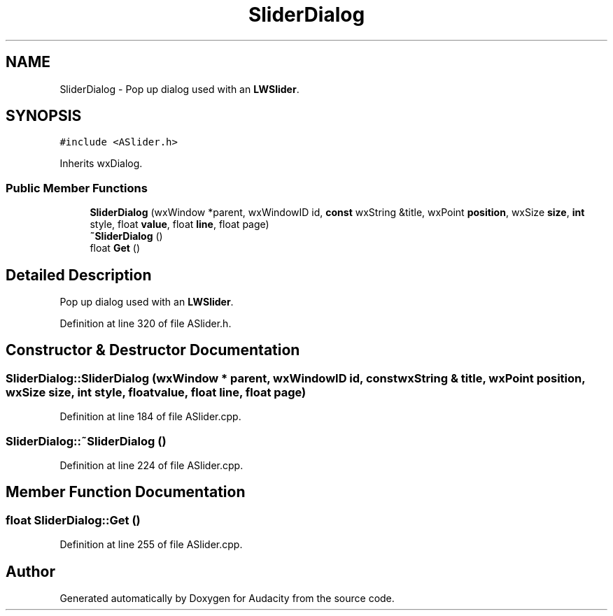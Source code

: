 .TH "SliderDialog" 3 "Thu Apr 28 2016" "Audacity" \" -*- nroff -*-
.ad l
.nh
.SH NAME
SliderDialog \- Pop up dialog used with an \fBLWSlider\fP\&.  

.SH SYNOPSIS
.br
.PP
.PP
\fC#include <ASlider\&.h>\fP
.PP
Inherits wxDialog\&.
.SS "Public Member Functions"

.in +1c
.ti -1c
.RI "\fBSliderDialog\fP (wxWindow *parent, wxWindowID id, \fBconst\fP wxString &title, wxPoint \fBposition\fP, wxSize \fBsize\fP, \fBint\fP style, float \fBvalue\fP, float \fBline\fP, float page)"
.br
.ti -1c
.RI "\fB~SliderDialog\fP ()"
.br
.ti -1c
.RI "float \fBGet\fP ()"
.br
.in -1c
.SH "Detailed Description"
.PP 
Pop up dialog used with an \fBLWSlider\fP\&. 
.PP
Definition at line 320 of file ASlider\&.h\&.
.SH "Constructor & Destructor Documentation"
.PP 
.SS "SliderDialog::SliderDialog (wxWindow * parent, wxWindowID id, \fBconst\fP wxString & title, wxPoint position, wxSize size, \fBint\fP style, float value, float line, float page)"

.PP
Definition at line 184 of file ASlider\&.cpp\&.
.SS "SliderDialog::~SliderDialog ()"

.PP
Definition at line 224 of file ASlider\&.cpp\&.
.SH "Member Function Documentation"
.PP 
.SS "float SliderDialog::Get ()"

.PP
Definition at line 255 of file ASlider\&.cpp\&.

.SH "Author"
.PP 
Generated automatically by Doxygen for Audacity from the source code\&.
